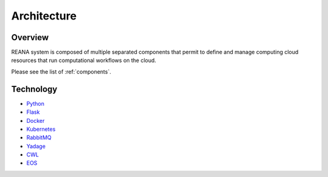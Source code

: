 .. _architecture:

Architecture
============

Overview
--------

REANA system is composed of multiple separated components that permit to define
and manage computing cloud resources that run computational workflows on the
cloud.

.. image:: /_static/reana-architecture.png

Please see the list of :ref:`components`.

Technology
----------

- `Python <https://www.python.org/>`_
- `Flask <http://flask.pocoo.org/>`_
- `Docker <https://www.docker.com/>`_
- `Kubernetes <https://kubernetes.io/>`_
- `RabbitMQ <http://www.rabbitmq.com/>`_
- `Yadage <https://github.com/diana-hep/yadage>`_
- `CWL <http://www.commonwl.org/>`_
- `EOS <https://github.com/cern-eos/eos>`_
